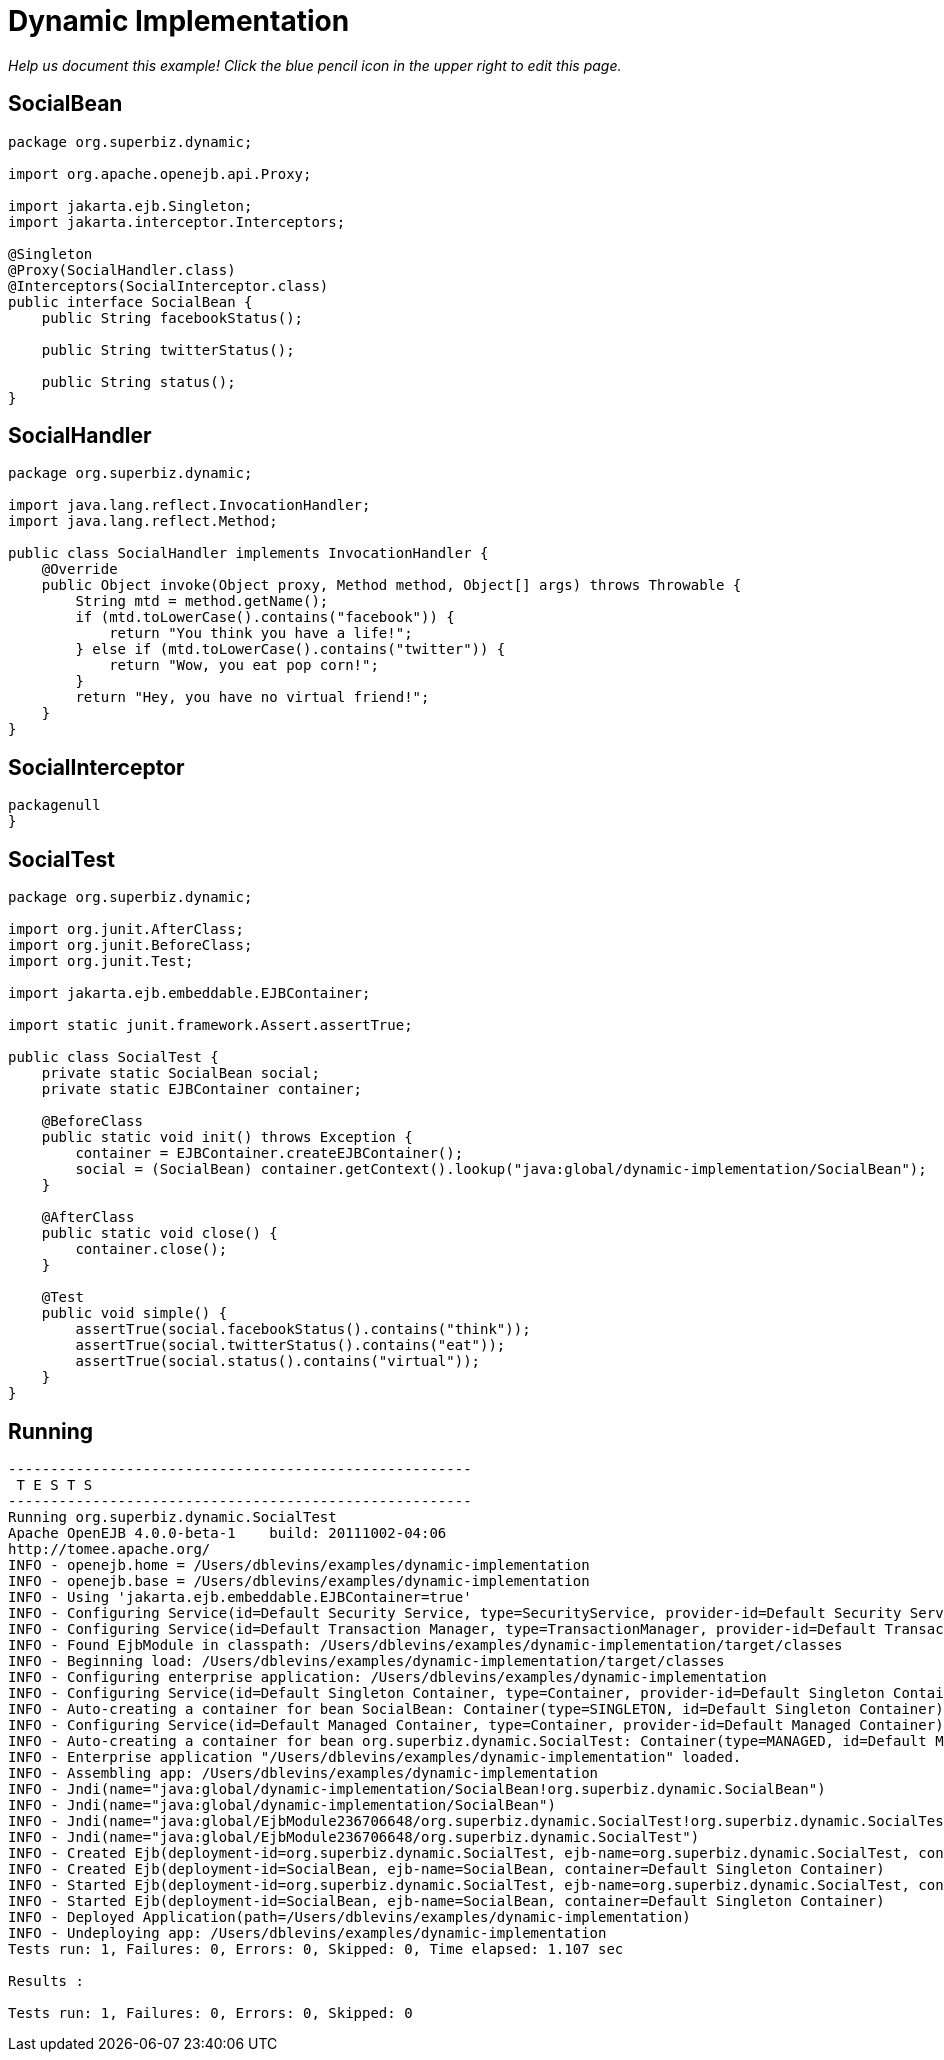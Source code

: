 :index-group: Proxy Beans
:jbake-type: page
:jbake-status: status=published
= Dynamic Implementation

_Help us document this example! Click the blue pencil icon in the upper
right to edit this page._

== SocialBean

[source,java]
----
package org.superbiz.dynamic;

import org.apache.openejb.api.Proxy;

import jakarta.ejb.Singleton;
import jakarta.interceptor.Interceptors;

@Singleton
@Proxy(SocialHandler.class)
@Interceptors(SocialInterceptor.class)
public interface SocialBean {
    public String facebookStatus();

    public String twitterStatus();

    public String status();
}
----

== SocialHandler

[source,java]
----
package org.superbiz.dynamic;

import java.lang.reflect.InvocationHandler;
import java.lang.reflect.Method;

public class SocialHandler implements InvocationHandler {
    @Override
    public Object invoke(Object proxy, Method method, Object[] args) throws Throwable {
        String mtd = method.getName();
        if (mtd.toLowerCase().contains("facebook")) {
            return "You think you have a life!";
        } else if (mtd.toLowerCase().contains("twitter")) {
            return "Wow, you eat pop corn!";
        }
        return "Hey, you have no virtual friend!";
    }
}
----

== SocialInterceptor

[source,java]
----
packagenull
}
----

== SocialTest

[source,java]
----
package org.superbiz.dynamic;

import org.junit.AfterClass;
import org.junit.BeforeClass;
import org.junit.Test;

import jakarta.ejb.embeddable.EJBContainer;

import static junit.framework.Assert.assertTrue;

public class SocialTest {
    private static SocialBean social;
    private static EJBContainer container;

    @BeforeClass
    public static void init() throws Exception {
        container = EJBContainer.createEJBContainer();
        social = (SocialBean) container.getContext().lookup("java:global/dynamic-implementation/SocialBean");
    }

    @AfterClass
    public static void close() {
        container.close();
    }

    @Test
    public void simple() {
        assertTrue(social.facebookStatus().contains("think"));
        assertTrue(social.twitterStatus().contains("eat"));
        assertTrue(social.status().contains("virtual"));
    }
}
----

== Running

[source,console]
----
-------------------------------------------------------
 T E S T S
-------------------------------------------------------
Running org.superbiz.dynamic.SocialTest
Apache OpenEJB 4.0.0-beta-1    build: 20111002-04:06
http://tomee.apache.org/
INFO - openejb.home = /Users/dblevins/examples/dynamic-implementation
INFO - openejb.base = /Users/dblevins/examples/dynamic-implementation
INFO - Using 'jakarta.ejb.embeddable.EJBContainer=true'
INFO - Configuring Service(id=Default Security Service, type=SecurityService, provider-id=Default Security Service)
INFO - Configuring Service(id=Default Transaction Manager, type=TransactionManager, provider-id=Default Transaction Manager)
INFO - Found EjbModule in classpath: /Users/dblevins/examples/dynamic-implementation/target/classes
INFO - Beginning load: /Users/dblevins/examples/dynamic-implementation/target/classes
INFO - Configuring enterprise application: /Users/dblevins/examples/dynamic-implementation
INFO - Configuring Service(id=Default Singleton Container, type=Container, provider-id=Default Singleton Container)
INFO - Auto-creating a container for bean SocialBean: Container(type=SINGLETON, id=Default Singleton Container)
INFO - Configuring Service(id=Default Managed Container, type=Container, provider-id=Default Managed Container)
INFO - Auto-creating a container for bean org.superbiz.dynamic.SocialTest: Container(type=MANAGED, id=Default Managed Container)
INFO - Enterprise application "/Users/dblevins/examples/dynamic-implementation" loaded.
INFO - Assembling app: /Users/dblevins/examples/dynamic-implementation
INFO - Jndi(name="java:global/dynamic-implementation/SocialBean!org.superbiz.dynamic.SocialBean")
INFO - Jndi(name="java:global/dynamic-implementation/SocialBean")
INFO - Jndi(name="java:global/EjbModule236706648/org.superbiz.dynamic.SocialTest!org.superbiz.dynamic.SocialTest")
INFO - Jndi(name="java:global/EjbModule236706648/org.superbiz.dynamic.SocialTest")
INFO - Created Ejb(deployment-id=org.superbiz.dynamic.SocialTest, ejb-name=org.superbiz.dynamic.SocialTest, container=Default Managed Container)
INFO - Created Ejb(deployment-id=SocialBean, ejb-name=SocialBean, container=Default Singleton Container)
INFO - Started Ejb(deployment-id=org.superbiz.dynamic.SocialTest, ejb-name=org.superbiz.dynamic.SocialTest, container=Default Managed Container)
INFO - Started Ejb(deployment-id=SocialBean, ejb-name=SocialBean, container=Default Singleton Container)
INFO - Deployed Application(path=/Users/dblevins/examples/dynamic-implementation)
INFO - Undeploying app: /Users/dblevins/examples/dynamic-implementation
Tests run: 1, Failures: 0, Errors: 0, Skipped: 0, Time elapsed: 1.107 sec

Results :

Tests run: 1, Failures: 0, Errors: 0, Skipped: 0
----
